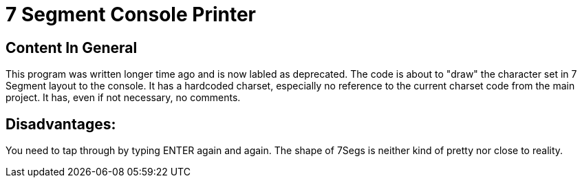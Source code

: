 = 7 Segment Console Printer

== Content In General

This program was written longer time ago and is now labled as deprecated.
The code is about to "draw" the character set in 7 Segment layout to the console.
It has a hardcoded charset, especially no reference to the current charset code from the main project.
It has, even if not necessary, no comments.

== Disadvantages:

You need to tap through by typing ENTER again and again.
The shape of 7Segs is neither kind of pretty nor close to reality.
